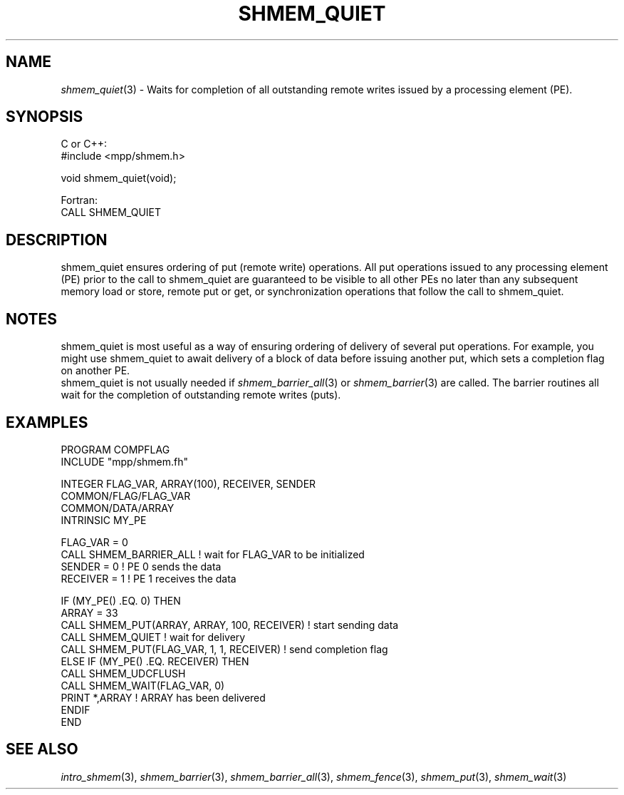 .\" -*- nroff -*-
.\" Copyright (c) 2015      University of Houston.  All rights reserved.
.\" Copyright (c) 2015      Mellanox Technologies, Inc.
.\" $COPYRIGHT$
.de Vb
.ft CW
.nf
..
.de Ve
.ft R

.fi
..
.TH "SHMEM\\_QUIET" "3" "Aug 22, 2018" "3.1.2" "Open MPI"
.SH NAME

\fIshmem_quiet\fP(3)
\- Waits for completion of all outstanding remote writes issued by a
processing element (PE).
.SH SYNOPSIS

C or C++:
.Vb
#include <mpp/shmem.h>

void shmem_quiet(void);
.Ve
Fortran:
.Vb
CALL SHMEM_QUIET
.Ve
.SH DESCRIPTION

shmem_quiet ensures ordering of put (remote write) operations. All put operations issued to
any processing element (PE) prior to the call to shmem_quiet are guaranteed to be visible to
all other PEs no later than any subsequent memory load or store, remote put or get, or
synchronization operations that follow the call to shmem_quiet.
.SH NOTES

shmem_quiet is most useful as a way of ensuring ordering of delivery of several put
operations. For example, you might use shmem_quiet to await delivery of a block of data
before issuing another put, which sets a completion flag on another PE.
.br
shmem_quiet is not usually needed if \fIshmem_barrier_all\fP(3)
or
\fIshmem_barrier\fP(3)
are called. The barrier routines all wait for the completion of
outstanding remote writes (puts).
.SH EXAMPLES

.Vb
PROGRAM COMPFLAG
  INCLUDE "mpp/shmem.fh"

  INTEGER FLAG_VAR, ARRAY(100), RECEIVER, SENDER
  COMMON/FLAG/FLAG_VAR
  COMMON/DATA/ARRAY
  INTRINSIC MY_PE

  FLAG_VAR = 0
  CALL SHMEM_BARRIER_ALL ! wait for FLAG_VAR to be initialized
  SENDER = 0                        ! PE 0 sends the data
  RECEIVER = 1                      ! PE 1 receives the data

  IF (MY_PE() .EQ. 0) THEN
    ARRAY = 33
    CALL SHMEM_PUT(ARRAY, ARRAY, 100, RECEIVER) ! start sending data
    CALL SHMEM_QUIET                ! wait for delivery
    CALL SHMEM_PUT(FLAG_VAR, 1, 1, RECEIVER) ! send completion flag
  ELSE IF (MY_PE() .EQ. RECEIVER) THEN
    CALL SHMEM_UDCFLUSH
    CALL SHMEM_WAIT(FLAG_VAR, 0)
    PRINT *,ARRAY                       ! ARRAY has been delivered
  ENDIF
END
.Ve
.SH SEE ALSO

\fIintro_shmem\fP(3),
\fIshmem_barrier\fP(3),
\fIshmem_barrier_all\fP(3),
\fIshmem_fence\fP(3),
\fIshmem_put\fP(3),
\fIshmem_wait\fP(3)
